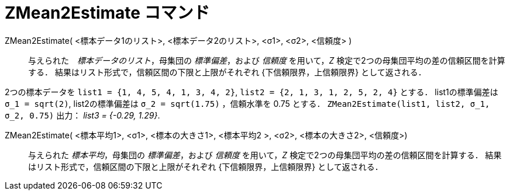 = ZMean2Estimate コマンド
:page-en: commands/ZMean2Estimate
ifdef::env-github[:imagesdir: /ja/modules/ROOT/assets/images]

ZMean2Estimate( <標本データ1のリスト>, <標本データ2のリスト>, <σ1>, <σ2>, <信頼度> )::
  与えられた　_標本データのリスト_，母集団の _標準偏差_，および _信頼度_
  を用いて，_Z_ 検定で2つの母集団平均の差の信頼区間を計算する．
  結果はリスト形式で，信頼区間の下限と上限がそれぞれ {下信頼限界，上信頼限界} として返される．

[EXAMPLE]
====

2つの標本データを `++list1 = {1, 4, 5, 4, 1, 3, 4, 2}++`, `++list2 = {2, 1, 3, 1, 2, 5, 2, 4}++` とする．
list1の標準偏差は `++σ_1 = sqrt(2)++`, list2の標準偏差は `++σ_2  = sqrt(1.75)++` ，信頼水準を 0.75 とする．
`++ZMean2Estimate(list1, list2, σ_1,  σ_2, 0.75)++` 出力： _list3 = {-0.29, 1.29}_.

====

ZMean2Estimate( <標本平均1>, <σ1>, <標本の大きさ1>, <標本平均2 >, <σ2>, <標本の大きさ2>, <信頼度>)::
  与えられた _標本平均_，母集団の _標準偏差_，および _信頼度_ を用いて，_Z_ 検定で2つの母集団平均の差の信頼区間を計算する．
  結果はリスト形式で，信頼区間の下限と上限がそれぞれ {下信頼限界，上信頼限界} として返される．

